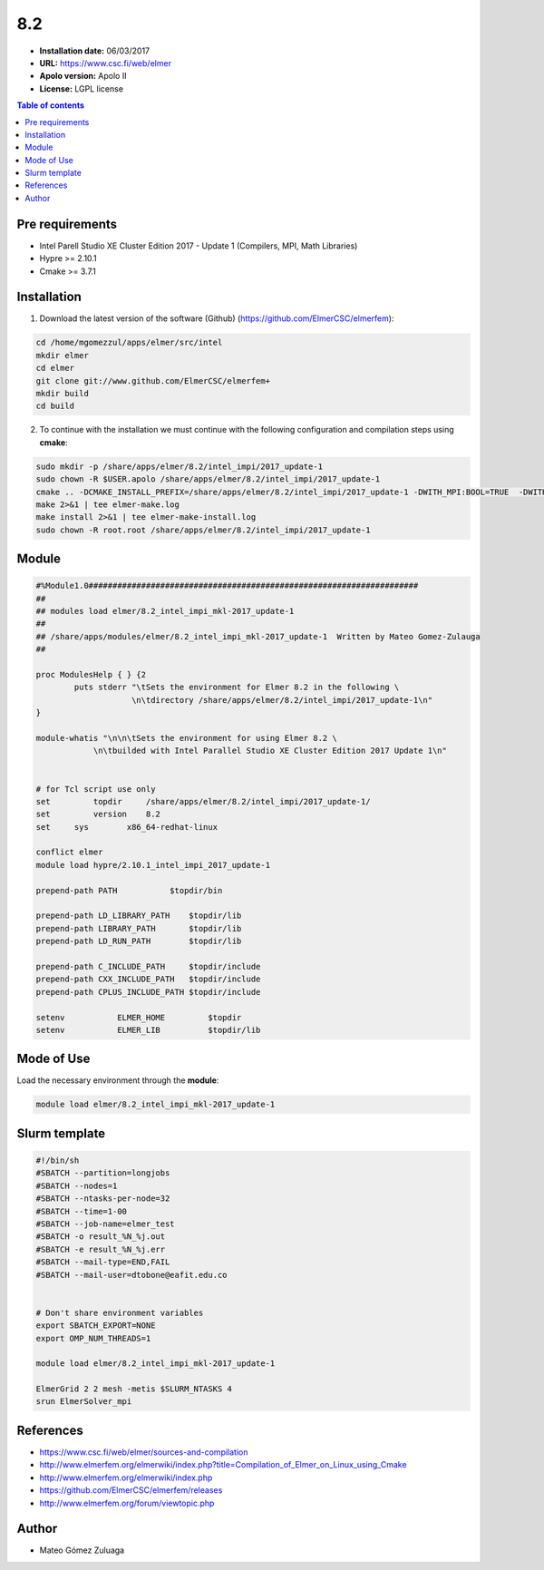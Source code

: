 .. _elmer-8.2:

***
8.2
***

- **Installation date:** 06/03/2017
- **URL:** https://www.csc.fi/web/elmer
- **Apolo version:** Apolo II
- **License:** LGPL license

.. contents:: Table of contents

Pre requirements
----------------

- Intel Parell Studio XE Cluster Edition 2017 - Update 1 (Compilers, MPI, Math Libraries)
- Hypre >= 2.10.1
- Cmake >= 3.7.1

Installation
------------

1. Download the latest version of the software (Github) (https://github.com/ElmerCSC/elmerfem):

.. code-block:: bash

    cd /home/mgomezzul/apps/elmer/src/intel
    mkdir elmer
    cd elmer
    git clone git://www.github.com/ElmerCSC/elmerfem+
    mkdir build
    cd build

2. To continue with the installation we must continue with the following configuration and compilation steps using **cmake**:

.. code-block:: bash

    sudo mkdir -p /share/apps/elmer/8.2/intel_impi/2017_update-1
    sudo chown -R $USER.apolo /share/apps/elmer/8.2/intel_impi/2017_update-1
    cmake .. -DCMAKE_INSTALL_PREFIX=/share/apps/elmer/8.2/intel_impi/2017_update-1 -DWITH_MPI:BOOL=TRUE  -DWITH_ELMERGUI:BOOL=FALSE -DWITH_OpenMP:BOOL=TRUE -DCMAKE_BUILD_TYPE=Release -DMPI_TEST_MAXPROC=16 -DWITH_ElmerIce:BOOL=TRUE -DWITH_Hypre:BOOL=TRUE -DWITH_MKL:BOOL=TRUE  -DHypre_LIBRARIES=/share/apps/hypre/2.10.1/intel_impi/2017_update-1/lib/libHYPRE.so  -DHypre_INCLUDE_DIR=/share/apps/hypre/2.10.1/intel_impi/2017_update-1/include 2>&1 | tee elmer-cmake.log
    make 2>&1 | tee elmer-make.log
    make install 2>&1 | tee elmer-make-install.log
    sudo chown -R root.root /share/apps/elmer/8.2/intel_impi/2017_update-1

Module
------

.. code-block:: tcl

    #%Module1.0#####################################################################
    ##
    ## modules load elmer/8.2_intel_impi_mkl-2017_update-1
    ##
    ## /share/apps/modules/elmer/8.2_intel_impi_mkl-2017_update-1  Written by Mateo Gomez-Zulauga
    ##

    proc ModulesHelp { } {2
            puts stderr "\tSets the environment for Elmer 8.2 in the following \
                        \n\tdirectory /share/apps/elmer/8.2/intel_impi/2017_update-1\n"
    }

    module-whatis "\n\n\tSets the environment for using Elmer 8.2 \
                \n\tbuilded with Intel Parallel Studio XE Cluster Edition 2017 Update 1\n"
        

    # for Tcl script use only
    set   	topdir     /share/apps/elmer/8.2/intel_impi/2017_update-1/
    set 	version	   8.2  
    set     sys        x86_64-redhat-linux

    conflict elmer
    module load hypre/2.10.1_intel_impi_2017_update-1

    prepend-path PATH		$topdir/bin

    prepend-path LD_LIBRARY_PATH    $topdir/lib
    prepend-path LIBRARY_PATH       $topdir/lib
    prepend-path LD_RUN_PATH        $topdir/lib

    prepend-path C_INCLUDE_PATH     $topdir/include
    prepend-path CXX_INCLUDE_PATH   $topdir/include
    prepend-path CPLUS_INCLUDE_PATH $topdir/include

    setenv	     ELMER_HOME     	$topdir
    setenv	     ELMER_LIB    	$topdir/lib


Mode of Use
-----------

Load the necessary environment through the **module**:

.. code-block:: bash

    module load elmer/8.2_intel_impi_mkl-2017_update-1

Slurm template
--------------

.. code-block:: bash

    #!/bin/sh
    #SBATCH --partition=longjobs
    #SBATCH --nodes=1
    #SBATCH --ntasks-per-node=32
    #SBATCH --time=1-00
    #SBATCH --job-name=elmer_test
    #SBATCH -o result_%N_%j.out
    #SBATCH -e result_%N_%j.err
    #SBATCH --mail-type=END,FAIL
    #SBATCH --mail-user=dtobone@eafit.edu.co


    # Don't share environment variables
    export SBATCH_EXPORT=NONE
    export OMP_NUM_THREADS=1

    module load elmer/8.2_intel_impi_mkl-2017_update-1

    ElmerGrid 2 2 mesh -metis $SLURM_NTASKS 4
    srun ElmerSolver_mpi

References
----------

- https://www.csc.fi/web/elmer/sources-and-compilation
- http://www.elmerfem.org/elmerwiki/index.php?title=Compilation_of_Elmer_on_Linux_using_Cmake
- http://www.elmerfem.org/elmerwiki/index.php
- https://github.com/ElmerCSC/elmerfem/releases
- http://www.elmerfem.org/forum/viewtopic.php

Author
------

- Mateo Gómez Zuluaga
